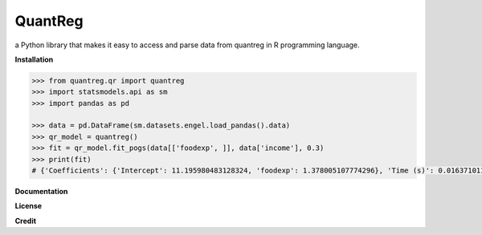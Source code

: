 QuantReg 
=========

a Python library that makes it easy to access and parse data from quantreg in R programming language.

**Installation**

.. code:: python

  >>> from quantreg.qr import quantreg
  >>> import statsmodels.api as sm
  >>> import pandas as pd
  
  >>> data = pd.DataFrame(sm.datasets.engel.load_pandas().data)
  >>> qr_model = quantreg()
  >>> fit = qr_model.fit_pogs(data[['foodexp', ]], data['income'], 0.3)
  >>> print(fit)
  # {'Coefficients': {'Intercept': 11.195980483128324, 'foodexp': 1.378005107774296}, 'Time (s)': 0.01637101173400879}
  
**Documentation**

**License**

**Credit**

